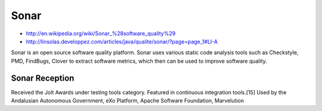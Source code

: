 


======
Sonar
======

- http://en.wikipedia.org/wiki/Sonar_%28software_quality%29
- http://linsolas.developpez.com/articles/java/qualite/sonar/?page=page_1#LI-A

Sonar is an open source software quality platform.
Sonar uses various static code analysis tools such as Checkstyle, PMD, FindBugs,
Clover to extract software metrics, which then can be used to improve software
quality.

Sonar Reception
===============

Received the Jolt Awards under testing tools category.
Featured in continuous integration tools.[15] Used by the Andalusian Autonomous
Government, eXo Platform, Apache Software Foundation, Marvelution


